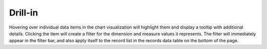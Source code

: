 Drill-in
========

Hovering over individual data items in the chart visualization will
highlight them and display a tooltip with additional details. Clicking
the item will create a filter for the dimension and measure values it
represents. The filter will immediately appear in the filter bar, and
also apply itself to the record list in the records data table on the
bottom of the page.
